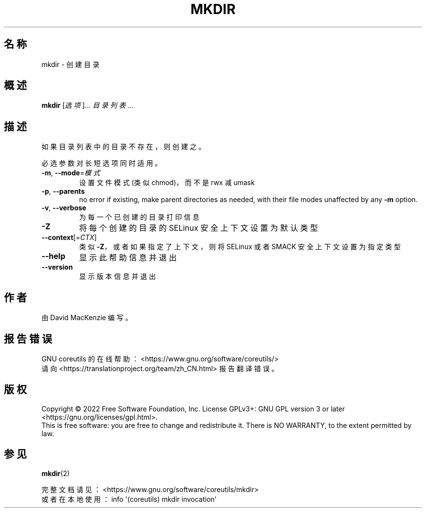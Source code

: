 .\" DO NOT MODIFY THIS FILE!  It was generated by help2man 1.48.5.
.\"*******************************************************************
.\"
.\" This file was generated with po4a. Translate the source file.
.\"
.\"*******************************************************************
.TH MKDIR 1 "September 2022" "GNU coreutils 9.1" 用户命令
.SH 名称
mkdir \- 创建目录
.SH 概述
\fBmkdir\fP [\fI\,选项\/\fP]... \fI\,目录列表\/\fP...
.SH 描述
.\" Add any additional description here
.PP
如果目录列表中的目录不存在，则创建之。
.PP
必选参数对长短选项同时适用。
.TP 
\fB\-m\fP, \fB\-\-mode\fP=\fI\,模式\/\fP
设置文件模式(类似chmod)，而不是 rwx 减 umask
.TP 
\fB\-p\fP, \fB\-\-parents\fP
no error if existing, make parent directories as needed, with their file
modes unaffected by any \fB\-m\fP option.
.TP 
\fB\-v\fP, \fB\-\-verbose\fP
为每一个已创建的目录打印信息
.TP 
\fB\-Z\fP
将每个创建的目录的 SELinux 安全上下文设置为默认类型
.TP 
\fB\-\-context\fP[=\fI\,CTX\/\fP]
类似 \fB\-Z\fP，或者如果指定了上下文，则将 SELinux 或者 SMACK 安全上下文设置为指定类型
.TP 
\fB\-\-help\fP
显示此帮助信息并退出
.TP 
\fB\-\-version\fP
显示版本信息并退出
.SH 作者
由 David MacKenzie 编写。
.SH 报告错误
GNU coreutils 的在线帮助： <https://www.gnu.org/software/coreutils/>
.br
请向 <https://translationproject.org/team/zh_CN.html> 报告翻译错误。
.SH 版权
Copyright \(co 2022 Free Software Foundation, Inc.  License GPLv3+: GNU GPL
version 3 or later <https://gnu.org/licenses/gpl.html>.
.br
This is free software: you are free to change and redistribute it.  There is
NO WARRANTY, to the extent permitted by law.
.SH 参见
\fBmkdir\fP(2)
.PP
.br
完整文档请见： <https://www.gnu.org/software/coreutils/mkdir>
.br
或者在本地使用： info \(aq(coreutils) mkdir invocation\(aq
